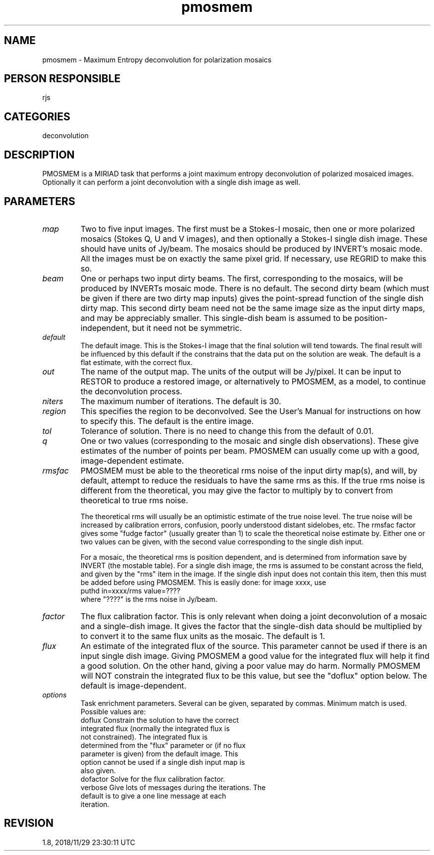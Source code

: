 .TH pmosmem 1
.SH NAME
pmosmem - Maximum Entropy deconvolution for polarization mosaics
.SH PERSON RESPONSIBLE
rjs
.SH CATEGORIES
deconvolution
.SH DESCRIPTION
PMOSMEM is a MIRIAD task that performs a joint maximum entropy
deconvolution of polarized mosaiced images. Optionally it can
perform a joint deconvolution with a single dish image as well.
.sp
.SH PARAMETERS
.TP
\fImap\fP
Two to five input images.  The first must be a Stokes-I mosaic,
then one or more polarized mosaics (Stokes Q, U and V images),
and then optionally a Stokes-I single dish image.  These should
have units of Jy/beam.  The mosaics should be produced by
INVERT's mosaic mode.  All the images must be on exactly the
same pixel grid.  If necessary, use REGRID to make this so.
.TP
\fIbeam\fP
One or perhaps two input dirty beams.  The first, corresponding
to the mosaics, will be produced by INVERTs mosaic mode.  There
is no default.  The second dirty beam (which must be given if
there are two dirty map inputs) gives the point-spread function
of the single dish dirty map.  This second dirty beam need not
be the same image size as the input dirty maps, and may be
appreciably smaller.  This single-dish beam is assumed to be
position-independent, but it need not be symmetric.
.TP
\fIdefault\fP
The default image.  This is the Stokes-I image that the final
solution will tend towards.  The final result will be influenced
by this default if the constrains that the data put on the
solution are weak.  The default is a flat estimate, with the
correct flux.
.TP
\fIout\fP
The name of the output map.  The units of the output will be
Jy/pixel.  It can be input to RESTOR to produce a restored
image, or alternatively to PMOSMEM, as a model, to continue the
deconvolution process.
.TP
\fIniters\fP
The maximum number of iterations. The default is 30.
.TP
\fIregion\fP
This specifies the region to be deconvolved.  See the User's
Manual for instructions on how to specify this.  The default is
the entire image.
.TP
\fItol\fP
Tolerance of solution. There is no need to change this from the
default of 0.01.
.TP
\fIq\fP
One or two values (corresponding to the mosaic and single dish
observations).  These give estimates of the number of points per
beam.  PMOSMEM can usually come up with a good, image-dependent
estimate.
.TP
\fIrmsfac\fP
PMOSMEM must be able to the theoretical rms noise of the input
dirty map(s), and will, by default, attempt to reduce the
residuals to have the same rms as this.  If the true rms noise
is different from the theoretical, you may give the factor to
multiply by to convert from theoretical to true rms noise.
.sp
The theoretical rms will usually be an optimistic estimate of
the true noise level.  The true noise will be increased by
calibration errors, confusion, poorly understood distant
sidelobes, etc.  The rmsfac factor gives some "fudge factor"
(usually greater than 1) to scale the theoretical noise estimate
by.  Either one or two values can be given, with the second
value corresponding to the single dish input.
.sp
For a mosaic, the theoretical rms is position dependent, and is
determined from information save by INVERT (the mostable table).
For a single dish image, the rms is assumed to be constant
across the field, and given by the "rms" item in the image.  If
the single dish input does not contain this item, then this must
be added before using PMOSMEM.  This is easily done: for image
xxxx, use
.nf
  puthd in=xxxx/rms value=????
.fi
where "????" is the rms noise in Jy/beam.
.TP
\fIfactor\fP
The flux calibration factor.  This is only relevant when doing a
joint deconvolution of a mosaic and a single-dish image.  It
gives the factor that the single-dish data should be multiplied
by to convert it to the same flux units as the mosaic.  The
default is 1.
.TP
\fIflux\fP
An estimate of the integrated flux of the source.  This
parameter cannot be used if there is an input single dish image.
Giving PMOSMEM a good value for the integrated flux will help it
find a good solution.  On the other hand, giving a poor value
may do harm.  Normally PMOSMEM will NOT constrain the integrated
flux to be this value, but see the "doflux" option below.  The
default is image-dependent.
.TP
\fIoptions\fP
Task enrichment parameters.  Several can be given, separated by
commas.  Minimum match is used.  Possible values are:
.nf
  doflux     Constrain the solution to have the correct
             integrated flux (normally the integrated flux is
             not constrained).  The integrated flux is
             determined from the "flux" parameter or (if no flux
             parameter is given) from the default image.  This
             option cannot be used if a single dish input map is
             also given.
  dofactor   Solve for the flux calibration factor.
  verbose    Give lots of messages during the iterations.  The
             default is to give a one line message at each
             iteration.
.fi
.sp
.SH REVISION
1.8, 2018/11/29 23:30:11 UTC
